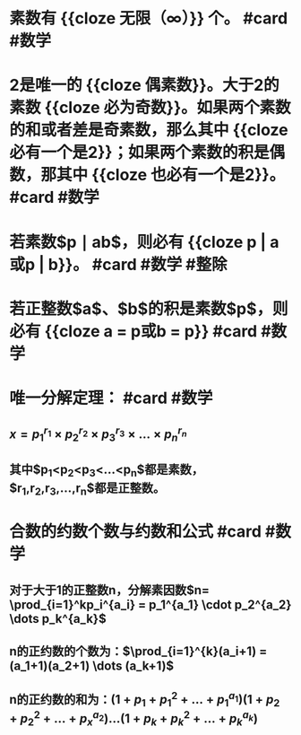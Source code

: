 * 素数有 {{cloze 无限（∞）}} 个。 #card #数学
:PROPERTIES:
:card-last-interval: 11.2
:card-repeats: 3
:card-ease-factor: 2.8
:card-next-schedule: 2022-09-10T17:38:32.090Z
:card-last-reviewed: 2022-08-30T13:38:32.091Z
:card-last-score: 5
:END:
* 2是唯一的 {{cloze 偶素数}}。大于2的素数 {{cloze 必为奇数}}。如果两个素数的和或者差是奇素数，那么其中 {{cloze 必有一个是2}}；如果两个素数的积是偶数，那其中 {{cloze 也必有一个是2}}。 #card #数学
:PROPERTIES:
:card-last-interval: 11.2
:card-repeats: 3
:card-ease-factor: 2.8
:card-next-schedule: 2022-09-10T17:39:20.949Z
:card-last-reviewed: 2022-08-30T13:39:20.949Z
:card-last-score: 5
:END:
* 若素数$p \mid ab$，则必有 {{cloze p | a或p | b}}。 #card #数学 #整除
:PROPERTIES:
:card-last-interval: 11.6
:card-repeats: 3
:card-ease-factor: 2.9
:card-next-schedule: 2022-09-16T13:16:35.299Z
:card-last-reviewed: 2022-09-04T23:16:35.299Z
:card-last-score: 5
:END:
* 若正整数$a$、$b$的积是素数$p$，则必有 {{cloze a = p或b = p}} #card #数学
:PROPERTIES:
:card-last-interval: 11.2
:card-repeats: 3
:card-ease-factor: 2.8
:card-next-schedule: 2022-09-10T17:38:51.463Z
:card-last-reviewed: 2022-08-30T13:38:51.463Z
:card-last-score: 5
:END:
* 唯一分解定理： #card #数学
:PROPERTIES:
:card-last-interval: 11.2
:card-repeats: 3
:card-ease-factor: 2.8
:card-next-schedule: 2022-09-10T17:39:40.363Z
:card-last-reviewed: 2022-08-30T13:39:40.363Z
:card-last-score: 5
:END:
** $x=p_1^{r_1} \times p_2^{r_2} \times p_3^{r_3} \times ... \times p_n^{r_n}$
** 其中$p_1<p_2<p_3<...<p_n$都是素数，$r_1,r_2,r_3,...,r_n$都是正整数。
* 合数的约数个数与约数和公式 #card #数学
** 对于大于1的正整数n，分解素因数$n= \prod_{i=1}^kp_i^{a_i} = p_1^{a_1} \cdot p_2^{a_2} \dots p_k^{a_k}$
** n的正约数的个数为：$\prod_{i=1}^{k}(a_i+1) = (a_1+1)(a_2+1) \dots (a_k+1)$
** n的正约数的和为：$(1+p_1+p_1^2+ \dots + p_1^{a_1})(1+p_2+p_2^2+ \dots + p_x^{a_2}) \dots (1+p_k+p_k^2+ \dots + p_k^{a_k})$
